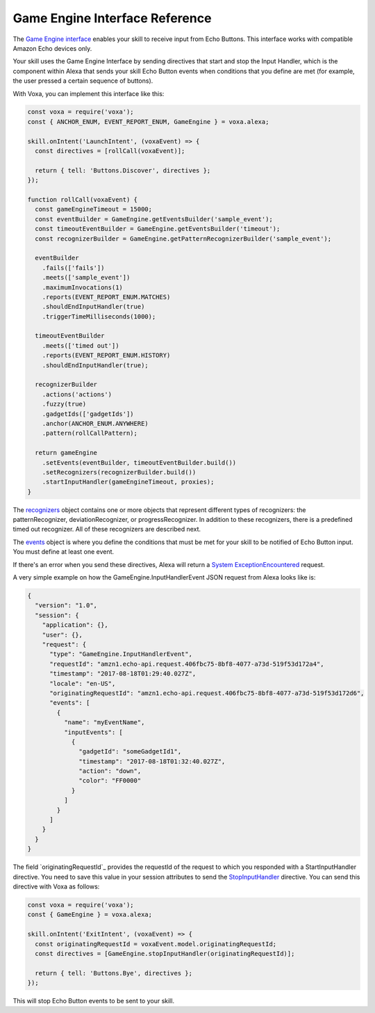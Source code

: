 .. _gameEngine:

Game Engine Interface Reference
===============================

The `Game Engine interface <https://developer.amazon.com/docs/gadget-skills/gameengine-interface-reference.html>`_ enables your skill to receive input from Echo Buttons. This interface works with compatible Amazon Echo devices only.

Your skill uses the Game Engine Interface by sending directives that start and stop the Input Handler, which is the component within Alexa that sends your skill Echo Button events when conditions that you define are met (for example, the user pressed a certain sequence of buttons).

With Voxa, you can implement this interface like this:

.. code-block:: javascript

  const voxa = require('voxa');
  const { ANCHOR_ENUM, EVENT_REPORT_ENUM, GameEngine } = voxa.alexa;

  skill.onIntent('LaunchIntent', (voxaEvent) => {
    const directives = [rollCall(voxaEvent)];

    return { tell: 'Buttons.Discover', directives };
  });

  function rollCall(voxaEvent) {
    const gameEngineTimeout = 15000;
    const eventBuilder = GameEngine.getEventsBuilder('sample_event');
    const timeoutEventBuilder = GameEngine.getEventsBuilder('timeout');
    const recognizerBuilder = GameEngine.getPatternRecognizerBuilder('sample_event');

    eventBuilder
      .fails(['fails'])
      .meets(['sample_event'])
      .maximumInvocations(1)
      .reports(EVENT_REPORT_ENUM.MATCHES)
      .shouldEndInputHandler(true)
      .triggerTimeMilliseconds(1000);

    timeoutEventBuilder
      .meets(['timed out'])
      .reports(EVENT_REPORT_ENUM.HISTORY)
      .shouldEndInputHandler(true);

    recognizerBuilder
      .actions('actions')
      .fuzzy(true)
      .gadgetIds(['gadgetIds'])
      .anchor(ANCHOR_ENUM.ANYWHERE)
      .pattern(rollCallPattern);

    return gameEngine
      .setEvents(eventBuilder, timeoutEventBuilder.build())
      .setRecognizers(recognizerBuilder.build())
      .startInputHandler(gameEngineTimeout, proxies);
  }


The `recognizers <https://developer.amazon.com/docs/gadget-skills/gameengine-interface-reference.html#recognizers>`_ object contains one or more objects that represent different types of recognizers: the patternRecognizer, deviationRecognizer, or progressRecognizer. In addition to these recognizers, there is a predefined timed out recognizer. All of these recognizers are described next.

The `events <https://developer.amazon.com/docs/gadget-skills/gameengine-interface-reference.html#events>`_ object is where you define the conditions that must be met for your skill to be notified of Echo Button input. You must define at least one event.

If there's an error when you send these directives, Alexa will return a `System ExceptionEncountered <https://developer.amazon.com/docs/gadget-skills/gameengine-interface-reference.html#system-exceptionencountered>`_ request.

A very simple example on how the GameEngine.InputHandlerEvent JSON request from Alexa looks like is:

.. code-block:: json

  {
    "version": "1.0",
    "session": {
      "application": {},
      "user": {},
      "request": {
        "type": "GameEngine.InputHandlerEvent",
        "requestId": "amzn1.echo-api.request.406fbc75-8bf8-4077-a73d-519f53d172a4",
        "timestamp": "2017-08-18T01:29:40.027Z",
        "locale": "en-US",
        "originatingRequestId": "amzn1.echo-api.request.406fbc75-8bf8-4077-a73d-519f53d172d6",
        "events": [
          {
            "name": "myEventName",
            "inputEvents": [
              {
                "gadgetId": "someGadgetId1",
                "timestamp": "2017-08-18T01:32:40.027Z",
                "action": "down",
                "color": "FF0000"
              }
            ]
          }
        ]
      }
    }
  }


The field `originatingRequestId`_ provides the requestId of the request to which you responded with a StartInputHandler directive. You need to save this value in your session attributes to send the `StopInputHandler <https://developer.amazon.com/docs/gadget-skills/gameengine-interface-reference.html#stop>`_ directive. You can send this directive with Voxa as follows:

.. code-block:: javascript

  const voxa = require('voxa');
  const { GameEngine } = voxa.alexa;

  skill.onIntent('ExitIntent', (voxaEvent) => {
    const originatingRequestId = voxaEvent.model.originatingRequestId;
    const directives = [GameEngine.stopInputHandler(originatingRequestId)];

    return { tell: 'Buttons.Bye', directives };
  });

This will stop Echo Button events to be sent to your skill.

